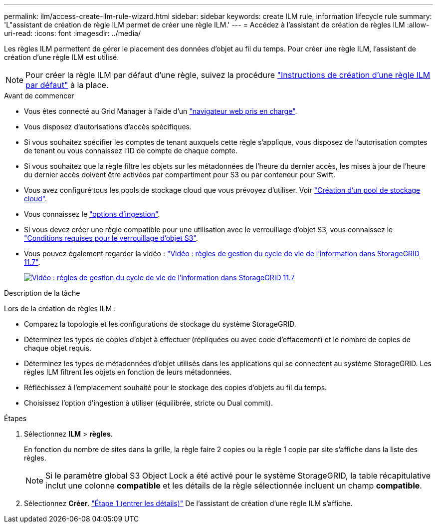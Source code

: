 ---
permalink: ilm/access-create-ilm-rule-wizard.html 
sidebar: sidebar 
keywords: create ILM rule, information lifecycle rule 
summary: 'L"assistant de création de règle ILM permet de créer une règle ILM.' 
---
= Accédez à l'assistant de création de règles ILM
:allow-uri-read: 
:icons: font
:imagesdir: ../media/


[role="lead"]
Les règles ILM permettent de gérer le placement des données d'objet au fil du temps. Pour créer une règle ILM, l'assistant de création d'une règle ILM est utilisé.


NOTE: Pour créer la règle ILM par défaut d'une règle, suivez la procédure link:creating-default-ilm-rule.html["Instructions de création d'une règle ILM par défaut"] à la place.

.Avant de commencer
* Vous êtes connecté au Grid Manager à l'aide d'un link:../admin/web-browser-requirements.html["navigateur web pris en charge"].
* Vous disposez d'autorisations d'accès spécifiques.
* Si vous souhaitez spécifier les comptes de tenant auxquels cette règle s'applique, vous disposez de l'autorisation comptes de tenant ou vous connaissez l'ID de compte de chaque compte.
* Si vous souhaitez que la règle filtre les objets sur les métadonnées de l'heure du dernier accès, les mises à jour de l'heure du dernier accès doivent être activées par compartiment pour S3 ou par conteneur pour Swift.
* Vous avez configuré tous les pools de stockage cloud que vous prévoyez d'utiliser. Voir link:creating-cloud-storage-pool.html["Création d'un pool de stockage cloud"].
* Vous connaissez le link:data-protection-options-for-ingest.html["options d'ingestion"].
* Si vous devez créer une règle compatible pour une utilisation avec le verrouillage d'objet S3, vous connaissez le link:requirements-for-s3-object-lock.html["Conditions requises pour le verrouillage d'objet S3"].
* Vous pouvez également regarder la vidéo : https://netapp.hosted.panopto.com/Panopto/Pages/Viewer.aspx?id=6baa2e69-95b7-4bcf-a0ff-afbd0092231c["Vidéo : règles de gestion du cycle de vie de l'information dans StorageGRID 11.7"^].
+
[link=https://netapp.hosted.panopto.com/Panopto/Pages/Viewer.aspx?id=6baa2e69-95b7-4bcf-a0ff-afbd0092231c]
image::../media/video-screenshot-ilm-rules-117.png[Vidéo : règles de gestion du cycle de vie de l'information dans StorageGRID 11.7]



.Description de la tâche
Lors de la création de règles ILM :

* Comparez la topologie et les configurations de stockage du système StorageGRID.
* Déterminez les types de copies d'objet à effectuer (répliquées ou avec code d'effacement) et le nombre de copies de chaque objet requis.
* Déterminez les types de métadonnées d'objet utilisés dans les applications qui se connectent au système StorageGRID. Les règles ILM filtrent les objets en fonction de leurs métadonnées.
* Réfléchissez à l'emplacement souhaité pour le stockage des copies d'objets au fil du temps.
* Choisissez l'option d'ingestion à utiliser (équilibrée, stricte ou Dual commit).


.Étapes
. Sélectionnez *ILM* > *règles*.
+
En fonction du nombre de sites dans la grille, la règle faire 2 copies ou la règle 1 copie par site s'affiche dans la liste des règles.

+

NOTE: Si le paramètre global S3 Object Lock a été activé pour le système StorageGRID, la table récapitulative inclut une colonne *compatible* et les détails de la règle sélectionnée incluent un champ *compatible*.

. Sélectionnez *Créer*. link:create-ilm-rule-enter-details.html["Étape 1 (entrer les détails)"] De l'assistant de création d'une règle ILM s'affiche.

